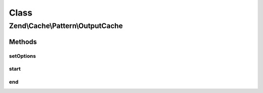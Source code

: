 .. Cache/Pattern/OutputCache.php generated using docpx on 01/30/13 03:02pm


Class
*****

Zend\\Cache\\Pattern\\OutputCache
=================================

Methods
-------

setOptions
++++++++++

.. function:: setOptions()


    Set options

    :param PatternOptions: 

    :rtype: OutputCache 

    :throws: Exception\InvalidArgumentException 



start
+++++

.. function:: start()


    if there is a cached item with the given key display it's data and return true
    else start buffering output until end() is called or the script ends.

    :param string: Key

    :throws Exception\MissingKeyException: if key is missing

    :rtype: bool 



end
+++

.. function:: end()


    Stops buffering output, write buffered data to cache using the given key on start()
    and displays the buffer.


    :rtype: bool TRUE on success, FALSE on failure writing to cache



